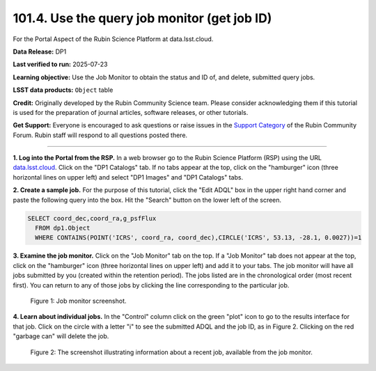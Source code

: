 .. _portal-101-4:

#############################################
101.4. Use the query job monitor (get job ID)
#############################################

For the Portal Aspect of the Rubin Science Platform at data.lsst.cloud.

**Data Release:** DP1

**Last verified to run:** 2025-07-23

**Learning objective:** Use the Job Monitor to obtain the status and ID of, and delete, submitted query jobs.

**LSST data products:** ``Object`` table

**Credit:** Originally developed by the Rubin Community Science team. Please consider acknowledging them if this tutorial is used for the preparation of journal articles,
software releases, or other tutorials.

**Get Support:** Everyone is encouraged to ask questions or raise issues in the `Support Category <https://community.lsst.org/c/support/6>`_ of the Rubin Community Forum.
Rubin staff will respond to all questions posted there.

----

**1. Log into the Portal from the RSP.**
In a web browser go to the Rubin Science Platform (RSP) using the URL `data.lsst.cloud <https://data.lsst.cloud/>`_.
Click on the "DP1 Catalogs" tab.
If no tabs appear at the top, click on the "hamburger" icon (three horizontal lines on upper left) and select "DP1 Images" and "DP1 Catalogs" tabs.

**2. Create a sample job.**
For the purpose of this tutorial, click the "Edit ADQL" box in the upper right hand corner and paste the following query into the box.
Hit the "Search" button on the lower left of the screen.

.. code-block:: sql

  SELECT coord_dec,coord_ra,g_psfFlux
    FROM dp1.Object
    WHERE CONTAINS(POINT('ICRS', coord_ra, coord_dec),CIRCLE('ICRS', 53.13, -28.1, 0.0027))=1

**3.  Examine the job monitor.**
Click on the "Job Monitor" tab on the top.
If a "Job Monitor" tab does not appear at the top, click on the "hamburger" icon (three horizontal lines on upper left) and add it to your tabs.
The job monitor will have all jobs submitted by you (created within the retention period).
The jobs listed are in the chronological order (most recent first).
You can return to any of those jobs by clicking the line corresponding to the particular job.

.. figure:: images/portal-101-4-1.png
    :name: portal-101-4-1
    :alt: Job monitor screenshot.

    Figure 1:  Job monitor screenshot.

**4. Learn about individual jobs.**  In the "Control" column click on the green "plot" icon to go to the results interface for that job.
Click on the circle with a letter "i" to see the submitted ADQL and the job ID, as in Figure 2.
Clicking on the red "garbage can" will delete the job.

.. figure:: images/portal-101-4-2.png
    :width:  400
    :name: portal-101-4-2
    :alt: The screenshot illustrating information about a recent job, available from the job monitor.

    Figure 2:  The screenshot illustrating information about a recent job, available from the job monitor.

